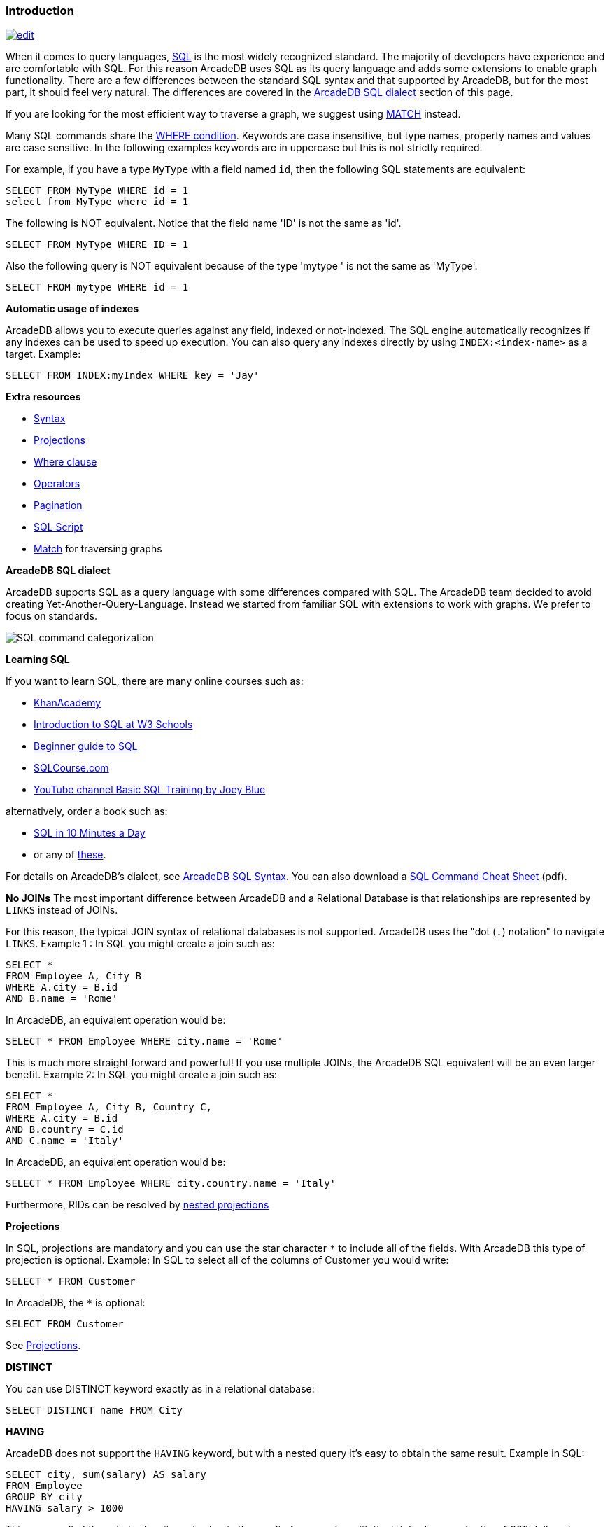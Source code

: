 [discrete]

=== Introduction

image:../images/edit.png[link="https://github.com/ArcadeData/arcadedb-docs/blob/main/src/main/asciidoc/sql/SQL-Introduction.adoc" float=right]

When it comes to query languages, https://en.wikipedia.org/wiki/SQL[SQL] is the most widely recognized standard. The majority of developers have experience and are
comfortable with SQL. For this reason ArcadeDB uses SQL as its query language and adds some extensions to enable graph
functionality. There are a few differences between the standard SQL syntax and that supported by ArcadeDB, but for the most part, it
should feel very natural. The differences are covered in the <<ArcadeDB-SQL-Dialect,ArcadeDB SQL dialect>> section of this page.

If you are looking for the most efficient way to traverse a graph, we suggest using <<SQL-Match,MATCH>> instead.

Many SQL commands share the <<Filtering,WHERE condition>>. Keywords are case insensitive, but type names, property names and values
are case sensitive. In the following examples keywords are in uppercase but this is not strictly required.

For example, if you have a type `MyType` with a field named `id`, then the following SQL statements are equivalent:

[source,sql]
----
SELECT FROM MyType WHERE id = 1
select from MyType where id = 1

----

The following is NOT equivalent. Notice that the field name 'ID' is not the same as 'id'.

[source,sql]
----
SELECT FROM MyType WHERE ID = 1

----

Also the following query is NOT equivalent because of the type 'mytype ' is not the same as 'MyType'.

[source,sql]
----
SELECT FROM mytype WHERE id = 1

----

*Automatic usage of indexes*

ArcadeDB allows you to execute queries against any field, indexed or not-indexed. The SQL engine automatically recognizes if any
indexes can be used to speed up execution. You can also query any indexes directly by using `INDEX:&lt;index-name&gt;` as a target.
Example:

[source,sql]
----
SELECT FROM INDEX:myIndex WHERE key = 'Jay'
----

*Extra resources*

* <<SQL-Syntax,Syntax>>
* <<SQL-Projections,Projections>>
* <<Filtering,Where clause>>
* <<_filtering-operators,Operators>>
* <<SQL-Pagination,Pagination>>
* <<SQL-Script,SQL Script>>
* <<SQL-Match,Match>> for traversing graphs

[[ArcadeDB-SQL-Dialect]]
*ArcadeDB SQL dialect*

ArcadeDB supports SQL as a query language with some differences compared with SQL.
The ArcadeDB team decided to avoid creating Yet-Another-Query-Language.
Instead we started from familiar SQL with extensions to work with graphs.
We prefer to focus on standards.

image:../images/sql.png[SQL command categorization]

*Learning SQL*

If you want to learn SQL, there are many online courses such as:

* https://cs-blog.khanacademy.org/2015/05/just-released-full-introductory-sql.html[KhanAcademy]
* https://www.w3schools.com/sql/sql_intro.asp[Introduction to SQL at W3 Schools]
* https://blog.udemy.com/beginners-guide-to-sql/[Beginner guide to SQL]
* https://www.sqlcourse2.com/intro2.html[SQLCourse.com]
* https://www.youtube.com/playlist?list=PLD20298E653A970F8[YouTube channel Basic SQL Training by Joey Blue]

alternatively, order a book such as:

* https://www.amazon.com/SQL-Minutes-Sams-Teach-Yourself/dp/0135182794[SQL in 10 Minutes a Day]
* or any of https://www.amazon.com/s/ref=nb_sb_noss/189-0251150-4407173?url=search-alias%3Daps&field-keywords=sql[these].

For details on ArcadeDB's dialect, see <<SQL-Syntax,ArcadeDB SQL Syntax>>.
You can also download a https://github.com/ArcadeData/arcadedb/files/11288907/arcadedb-sql.pdf[SQL Command Cheat Sheet] (pdf).

*No JOINs*
The most important difference between ArcadeDB and a Relational Database is that relationships are represented by `LINKS` instead of
JOINs.

For this reason, the typical JOIN syntax of relational databases is not supported. ArcadeDB uses the "dot (`.`) notation" to
navigate `LINKS`. Example 1 :
In SQL you might create a join such as:

[source,sql]
----
SELECT *
FROM Employee A, City B
WHERE A.city = B.id
AND B.name = 'Rome'
----

In ArcadeDB, an equivalent operation would be:

[source,sql]
----
SELECT * FROM Employee WHERE city.name = 'Rome'
----

This is much more straight forward and powerful! If you use multiple JOINs, the ArcadeDB SQL equivalent will be an even larger
benefit. Example 2: In SQL you might create a join such as:

[source,sql]
----
SELECT *
FROM Employee A, City B, Country C,
WHERE A.city = B.id
AND B.country = C.id
AND C.name = 'Italy'
----

In ArcadeDB, an equivalent operation would be:

[source,sql]
----
SELECT * FROM Employee WHERE city.country.name = 'Italy'
----

Furthermore, RIDs can be resolved by <<_nested-projections,nested projections>>

*Projections*

In SQL, projections are mandatory and you can use the star character `*` to include all of the fields. With ArcadeDB this type of
projection is optional. Example: In SQL to select all of the columns of Customer you would write:

[source,sql]
----
SELECT * FROM Customer
----

In ArcadeDB, the `*` is optional:

[source,sql]
----
SELECT FROM Customer
----

See <<SQL-Projections,Projections>>.

*DISTINCT*

You can use DISTINCT keyword exactly as in a relational database:

[source,sql]
----
SELECT DISTINCT name FROM City
----

*HAVING*

ArcadeDB does not support the `HAVING` keyword, but with a nested query it's easy to obtain the same result. Example in SQL:

[source,SQL]
----
SELECT city, sum(salary) AS salary
FROM Employee
GROUP BY city
HAVING salary > 1000
----

This groups all of the salaries by city and extracts the result of aggregates with the total salary greater than 1,000 dollars. In
ArcadeDB the `HAVING` conditions go in a select statement in the predicate:

[source,SQL]
----
SELECT FROM ( SELECT city, SUM(salary) AS salary FROM Employee GROUP BY city ) WHERE salary > 1000
----

*Multiple targets*

ArcadeDB allows only one type (types are equivalent to tables in this discussion) as opposed to SQL, which allows for many tables
as the target. If you want to select from 2 types, you have to execute 2 sub queries and join them with the `UNIONALL` function:

[source,sql]
----
SELECT FROM E, V
----

In ArcadeDB, you can accomplish this with a few variable definitions and by using the `expand` function to the union:

[source,sql]
----
SELECT EXPAND( $c ) LET $a = ( SELECT FROM E ), $b = ( SELECT FROM V ), $c = UNIONALL( $a, $b )
----
